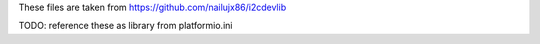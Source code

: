 These files are taken from https://github.com/nailujx86/i2cdevlib

TODO: reference these as library from platformio.ini
